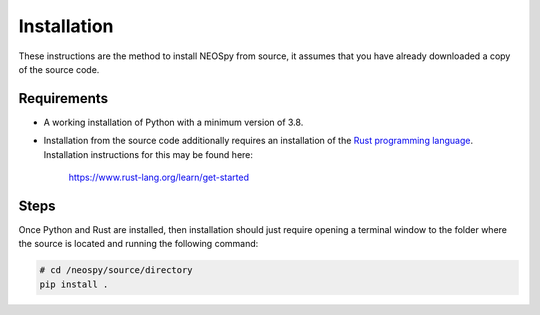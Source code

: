 Installation
============

These instructions are the method to install NEOSpy from source, it assumes that you
have already downloaded a copy of the source code.

Requirements
------------

- A working installation of Python with a minimum version of 3.8.

- Installation from the source code additionally requires an installation of the `Rust
  programming language <https://www.rust-lang.org/>`_. Installation instructions for this
  may be found here:

      https://www.rust-lang.org/learn/get-started

Steps
-----

Once Python and Rust are installed, then installation should just require opening a
terminal window to the folder where the source is located and running the following
command:

.. code-block:: console

    # cd /neospy/source/directory
    pip install .